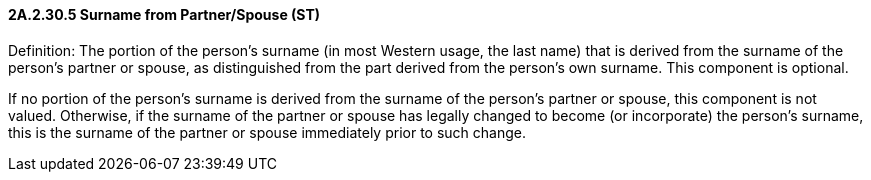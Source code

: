 ==== 2A.2.30.5 Surname from Partner/Spouse (ST)

Definition: The portion of the person's surname (in most Western usage, the last name) that is derived from the surname of the person's partner or spouse, as distinguished from the part derived from the person's own surname. This component is optional.

If no portion of the person's surname is derived from the surname of the person's partner or spouse, this component is not valued. Otherwise, if the surname of the partner or spouse has legally changed to become (or incorporate) the person's surname, this is the surname of the partner or spouse immediately prior to such change.

